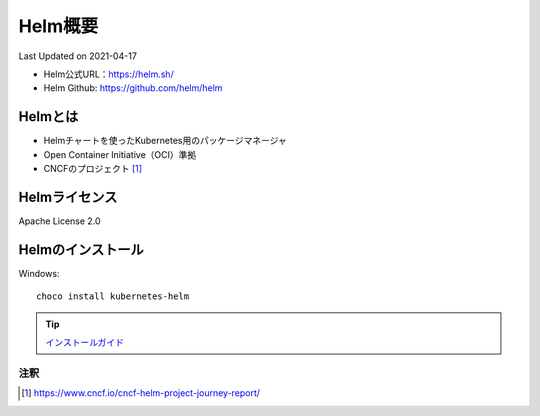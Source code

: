 ********************************
Helm概要
********************************
Last Updated on 2021-04-17

* Helm公式URL：https://helm.sh/
* Helm Github: https://github.com/helm/helm

Helmとは
==============================
* Helmチャートを使ったKubernetes用のパッケージマネージャ
* Open Container Initiative（OCI）準拠
* CNCFのプロジェクト [#cncf-pj]_

Helmライセンス
==============================
Apache License 2.0

Helmのインストール
==============================

Windows::

  choco install kubernetes-helm

.. tip:: `インストールガイド <https://helm.sh/ja/docs/intro/install/>`_ 


注釈
^^^^^
.. |date| date::
.. [#cncf-pj] https://www.cncf.io/cncf-helm-project-journey-report/
